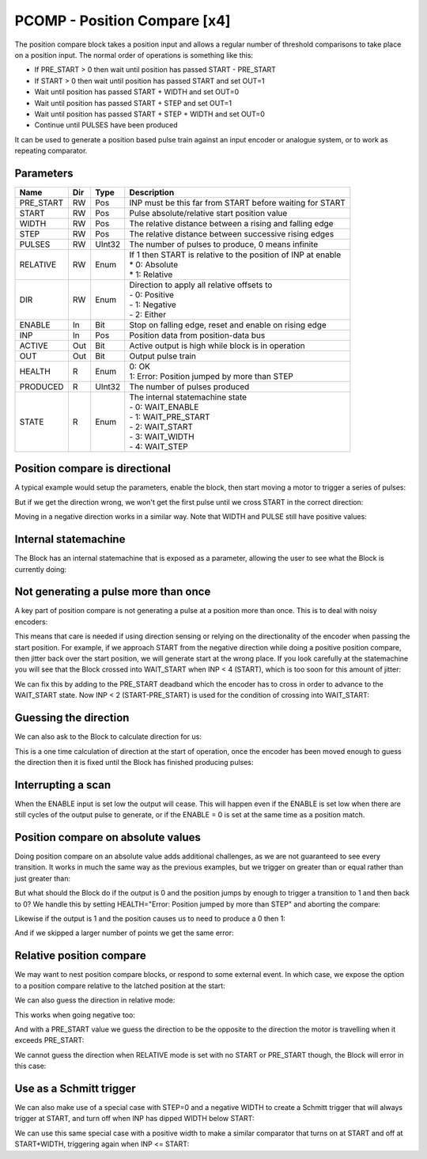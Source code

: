 PCOMP - Position Compare [x4]
=============================

The position compare block takes a position input and allows a regular number
of threshold comparisons to take place on a position input. The normal order
of operations is something like this:

* If PRE_START > 0 then wait until position has passed START - PRE_START
* If START > 0 then wait until position has passed START and set OUT=1
* Wait until position has passed START + WIDTH and set OUT=0
* Wait until position has passed START + STEP and set OUT=1
* Wait until position has passed START + STEP + WIDTH and set OUT=0
* Continue until PULSES have been produced

It can be used to generate a position based pulse train against an input encoder
or analogue system, or to work as repeating comparator.


Parameters
----------
=============== === ======= ===================================================
Name            Dir Type    Description
=============== === ======= ===================================================
PRE_START       RW  Pos     INP must be this far from START before waiting for START
START           RW  Pos     Pulse absolute/relative start position value
WIDTH           RW  Pos     The relative distance between a rising and falling edge
STEP            RW  Pos     The relative distance between successive rising edges
PULSES          RW  UInt32  The number of pulses to produce, 0 means infinite
RELATIVE        RW  Enum    | If 1 then START is relative to the position of INP at enable
                            | * 0: Absolute
                            | * 1: Relative
DIR             RW  Enum    | Direction to apply all relative offsets to
                            | - 0: Positive
                            | - 1: Negative
                            | - 2: Either
ENABLE          In  Bit     Stop on falling edge, reset and enable on rising edge
INP             In  Pos     Position data from position-data bus
ACTIVE          Out Bit     Active output is high while block is in operation
OUT             Out Bit     Output pulse train
HEALTH          R   Enum    | 0: OK
                            | 1: Error: Position jumped by more than STEP
PRODUCED        R   UInt32  The number of pulses produced
STATE           R   Enum    | The internal statemachine state
                            | - 0: WAIT_ENABLE
                            | - 1: WAIT_PRE_START
                            | - 2: WAIT_START
                            | - 3: WAIT_WIDTH
                            | - 4: WAIT_STEP
=============== === ======= ===================================================


Position compare is directional
-------------------------------

A typical example would setup the parameters, enable the block, then start
moving a motor to trigger a series of pulses:

.. sequence_plot::
   :block: pcomp
   :title: 3 Pulses in a +ve direction

But if we get the direction wrong, we won't get the first pulse until we cross
START in the correct direction:

.. sequence_plot::
   :block: pcomp
   :title: Enabled while crossing in wrong direction

Moving in a negative direction works in a similar way. Note that WIDTH and
PULSE still have positive values:

.. sequence_plot::
   :block: pcomp
   :title: 2 Pulses in a -ve direction

Internal statemachine
---------------------

The Block has an internal statemachine that is exposed as a parameter, allowing
the user to see what the Block is currently doing:

.. digraph:: pcomp_sm

    WAIT_ENABLE [label="State 0\nWAIT_ENABLE"]
    WAIT_DIR [label="State 1\nWAIT_DIR"]
    WAIT_PRE_START [label="State 2\nWAIT_PRE_START"]
    WAIT_RISING [label="State 3\nWAIT_RISING"]
    WAIT_FALLING [label="State 4\nWAIT_FALLING"]

    WAIT_ENABLE -> WAIT_DIR [label=" rising ENABLE & DIR=EITHER "]
    WAIT_ENABLE -> WAIT_PRE_START [label=" rising ENABLE "]

    WAIT_DIR -> WAIT_ENABLE [label=" Can't guess DIR \n or Disabled "]
    WAIT_DIR -> WAIT_PRE_START [label=" DIR calculated "]
    WAIT_DIR -> WAIT_FALLING [label=" DIR calculated no PRE_START"]

    WAIT_PRE_START -> WAIT_ENABLE [label=" Disabled "]
    WAIT_PRE_START -> WAIT_RISING [label=" < PRE_START "]

    WAIT_RISING -> WAIT_ENABLE [label=" jump > WIDTH + STEP \n or Disabled "]
    WAIT_RISING -> WAIT_FALLING [label=" >= pulse "]

    WAIT_FALLING -> WAIT_ENABLE [label=" jump > WIDTH + STEP \n or Finished \n or Disabled"]
    WAIT_FALLING -> WAIT_RISING [label=" >= pulse + WIDTH "]

Not generating a pulse more than once
-------------------------------------

A key part of position compare is not generating a pulse at a position more
than once. This is to deal with noisy encoders:

.. sequence_plot::
   :block: pcomp
   :title: Only produce pulse once

This means that care is needed if using direction sensing or relying on the
directionality of the encoder when passing the start position. For example,
if we approach START from the negative direction while doing a positive
position compare, then jitter back over the start position, we will generate
start at the wrong place. If you look carefully at the statemachine you will
see that the Block crossed into WAIT_START when INP < 4 (START), which is too
soon for this amount of jitter:

.. sequence_plot::
   :block: pcomp
   :title: Jittering over the start position

We can fix this by adding to the PRE_START deadband which the encoder has to
cross in order to advance to the WAIT_START state. Now INP < 2 (START-PRE_START)
is used for the condition of crossing into WAIT_START:

.. sequence_plot::
   :block: pcomp
   :title: Avoiding jitter problem with PRE_START

Guessing the direction
----------------------

We can also ask to the Block to calculate direction for us:

.. sequence_plot::
   :block: pcomp
   :title: Calculate direction to be -ve

This is a one time calculation of direction at the start of operation, once
the encoder has been moved enough to guess the direction then it is fixed until
the Block has finished producing pulses:

.. sequence_plot::
   :block: pcomp
   :title: Calculate direction to be +ve


Interrupting a scan
-------------------

When the ENABLE input is set low the output will cease. This will happen even if
the ENABLE is set low when there are still cycles of the output pulse to
generate, or if the ENABLE = 0 is set at the same time as a position match.

.. sequence_plot::
   :block: pcomp
   :title: Disable after start

.. sequence_plot::
   :block: pcomp
   :title: Disable with start


Position compare on absolute values
-----------------------------------

Doing position compare on an absolute value adds additional challenges, as
we are not guaranteed to see every transition. It works in much the same
way as the previous examples, but we trigger on greater than or equal rather
than just greater than:

.. sequence_plot::
   :block: pcomp
   :title: Absolute Pulses in a +ve direction


But what should the Block do if the output is 0 and the position jumps by
enough to trigger a transition to 1 and then back to 0? We handle this by
setting HEALTH="Error: Position jumped by more than STEP" and aborting
the compare:

.. sequence_plot::
   :block: pcomp
   :title: Error skipping when OUT=0

Likewise if the output is 1 and the position causes us to need to produce a 0
then 1:

.. sequence_plot::
   :block: pcomp
   :title: Error skipping when OUT=1

And if we skipped a larger number of points we get the same error:

.. sequence_plot::
   :block: pcomp
   :title: Error is produced after skipping more than 2 compare points


Relative position compare
-------------------------

We may want to nest position compare blocks, or respond to some external event.
In which case, we expose the option to a position compare relative to the
latched position at the start:

.. sequence_plot::
   :block: pcomp
   :title: Relative position compare

We can also guess the direction in relative mode:

.. sequence_plot::
   :block: pcomp
   :title: Guess relative direction +ve

This works when going negative too:

.. sequence_plot::
   :block: pcomp
   :title: Guess relative direction -ve

And with a PRE_START value we guess the direction to be the opposite to the
direction the motor is travelling when it exceeds PRE_START:

.. sequence_plot::
   :block: pcomp
   :title: Guess relative direction +ve with PRE_START


We cannot guess the direction when RELATIVE mode is set with no START or
PRE_START though, the Block will error in this case:

.. sequence_plot::
   :block: pcomp
   :title: Guess relative direction with no START


Use as a Schmitt trigger
------------------------

We can also make use of a special case with STEP=0 and a negative WIDTH to
create a Schmitt trigger that will always trigger at START, and turn off when
INP has dipped WIDTH below START:

.. sequence_plot::
   :block: pcomp
   :title: Schmitt trigger

We can use this same special case with a positive width to make a similar
comparator that turns on at START and off at START+WIDTH, triggering again
when INP <= START:

.. sequence_plot::
   :block: pcomp
   :title: Repeating comparator

